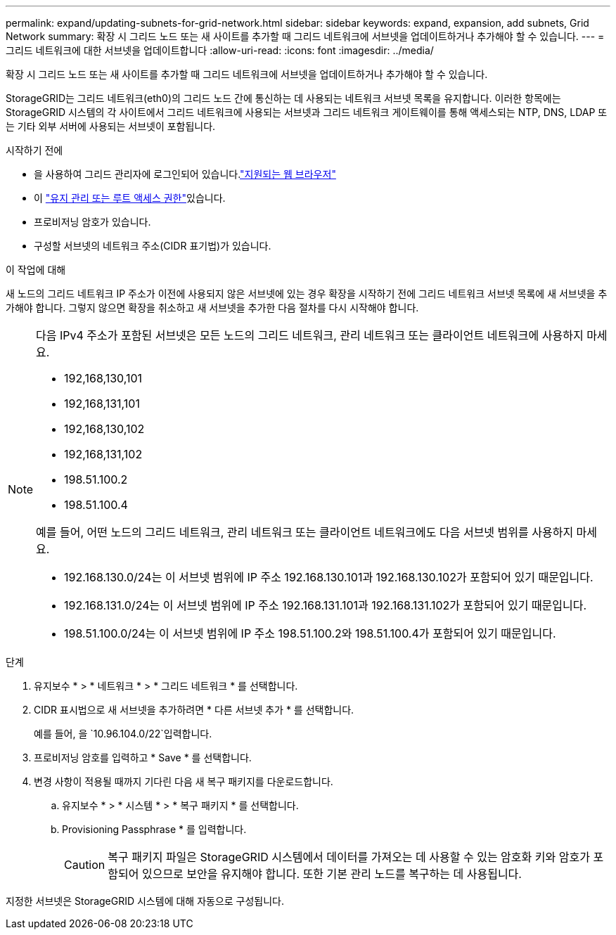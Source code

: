 ---
permalink: expand/updating-subnets-for-grid-network.html 
sidebar: sidebar 
keywords: expand, expansion, add subnets, Grid Network 
summary: 확장 시 그리드 노드 또는 새 사이트를 추가할 때 그리드 네트워크에 서브넷을 업데이트하거나 추가해야 할 수 있습니다. 
---
= 그리드 네트워크에 대한 서브넷을 업데이트합니다
:allow-uri-read: 
:icons: font
:imagesdir: ../media/


[role="lead"]
확장 시 그리드 노드 또는 새 사이트를 추가할 때 그리드 네트워크에 서브넷을 업데이트하거나 추가해야 할 수 있습니다.

StorageGRID는 그리드 네트워크(eth0)의 그리드 노드 간에 통신하는 데 사용되는 네트워크 서브넷 목록을 유지합니다. 이러한 항목에는 StorageGRID 시스템의 각 사이트에서 그리드 네트워크에 사용되는 서브넷과 그리드 네트워크 게이트웨이를 통해 액세스되는 NTP, DNS, LDAP 또는 기타 외부 서버에 사용되는 서브넷이 포함됩니다.

.시작하기 전에
* 을 사용하여 그리드 관리자에 로그인되어 있습니다.link:../admin/web-browser-requirements.html["지원되는 웹 브라우저"]
* 이 link:../admin/admin-group-permissions.html["유지 관리 또는 루트 액세스 권한"]있습니다.
* 프로비저닝 암호가 있습니다.
* 구성할 서브넷의 네트워크 주소(CIDR 표기법)가 있습니다.


.이 작업에 대해
새 노드의 그리드 네트워크 IP 주소가 이전에 사용되지 않은 서브넷에 있는 경우 확장을 시작하기 전에 그리드 네트워크 서브넷 목록에 새 서브넷을 추가해야 합니다. 그렇지 않으면 확장을 취소하고 새 서브넷을 추가한 다음 절차를 다시 시작해야 합니다.

[NOTE]
====
다음 IPv4 주소가 포함된 서브넷은 모든 노드의 그리드 네트워크, 관리 네트워크 또는 클라이언트 네트워크에 사용하지 마세요.

* 192,168,130,101
* 192,168,131,101
* 192,168,130,102
* 192,168,131,102
* 198.51.100.2
* 198.51.100.4


예를 들어, 어떤 노드의 그리드 네트워크, 관리 네트워크 또는 클라이언트 네트워크에도 다음 서브넷 범위를 사용하지 마세요.

* 192.168.130.0/24는 이 서브넷 범위에 IP 주소 192.168.130.101과 192.168.130.102가 포함되어 있기 때문입니다.
* 192.168.131.0/24는 이 서브넷 범위에 IP 주소 192.168.131.101과 192.168.131.102가 포함되어 있기 때문입니다.
* 198.51.100.0/24는 이 서브넷 범위에 IP 주소 198.51.100.2와 198.51.100.4가 포함되어 있기 때문입니다.


====
.단계
. 유지보수 * > * 네트워크 * > * 그리드 네트워크 * 를 선택합니다.
. CIDR 표시법으로 새 서브넷을 추가하려면 * 다른 서브넷 추가 * 를 선택합니다.
+
예를 들어, 을 `10.96.104.0/22`입력합니다.

. 프로비저닝 암호를 입력하고 * Save * 를 선택합니다.
. 변경 사항이 적용될 때까지 기다린 다음 새 복구 패키지를 다운로드합니다.
+
.. 유지보수 * > * 시스템 * > * 복구 패키지 * 를 선택합니다.
.. Provisioning Passphrase * 를 입력합니다.
+

CAUTION: 복구 패키지 파일은 StorageGRID 시스템에서 데이터를 가져오는 데 사용할 수 있는 암호화 키와 암호가 포함되어 있으므로 보안을 유지해야 합니다. 또한 기본 관리 노드를 복구하는 데 사용됩니다.





지정한 서브넷은 StorageGRID 시스템에 대해 자동으로 구성됩니다.
